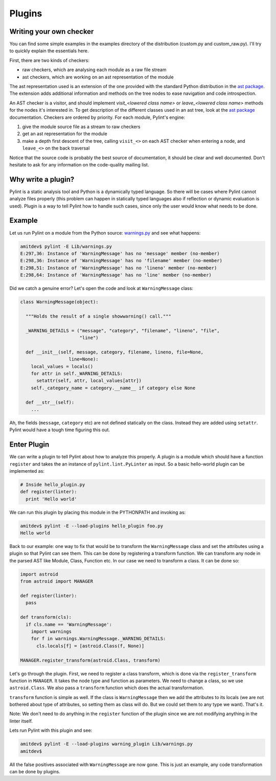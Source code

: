 .. -*- coding: utf-8 -*-

=======
Plugins
=======

Writing your own checker
------------------------
You can find some simple examples in the examples
directory of the distribution (custom.py and custom_raw.py). I'll try to
quickly explain the essentials here.

First, there are two kinds of checkers:

* raw checkers, which are analysing each module as a raw file stream
* ast checkers, which are working on an ast representation of the module

The ast representation used is an extension of the one provided with the
standard Python distribution in the `ast package`_. The extension
adds additional information and methods on the tree nodes to ease
navigation and code introspection.

An AST checker is a visitor, and should implement
`visit_<lowered class name>` or `leave_<lowered class name>`
methods for the nodes it's interested in. To get description of the different
classes used in an ast tree, look at the `ast package`_ documentation.
Checkers are ordered by priority. For each module, Pylint's engine:

1. give the module source file as a stream to raw checkers
2. get an ast representation for the module
3. make a depth first descent of the tree, calling ``visit_<>`` on each AST
   checker when entering a node, and ``leave_<>`` on the back traversal

Notice that the source code is probably the best source of
documentation, it should be clear and well documented. Don't hesitate to
ask for any information on the code-quality mailing list.

.. _`ast package`: http://docs.python.org/2/library/ast


Why write a plugin?
-------------------

Pylint is a static analysis tool and Python is a dynamically typed language.
So there will be cases where Pylint cannot analyze files properly (this problem
can happen in statically typed languages also if reflection or dynamic
evaluation is used). Plugin is a way to tell Pylint how to handle such cases,
since only the user would know what needs to be done.

Example
-------

Let us run Pylint on a module from the Python source: `warnings.py`_ and see what happens:

.. sourcecode:: bash

  amitdev$ pylint -E Lib/warnings.py
  E:297,36: Instance of 'WarningMessage' has no 'message' member (no-member)
  E:298,36: Instance of 'WarningMessage' has no 'filename' member (no-member)
  E:298,51: Instance of 'WarningMessage' has no 'lineno' member (no-member)
  E:298,64: Instance of 'WarningMessage' has no 'line' member (no-member)


Did we catch a genuine error? Let's open the code and look at ``WarningMessage`` class:

.. sourcecode:: python

  class WarningMessage(object):

    """Holds the result of a single showwarning() call."""

    _WARNING_DETAILS = ("message", "category", "filename", "lineno", "file",
                        "line")

    def __init__(self, message, category, filename, lineno, file=None,
                    line=None):
      local_values = locals()
      for attr in self._WARNING_DETAILS:
        setattr(self, attr, local_values[attr])
      self._category_name = category.__name__ if category else None

    def __str__(self):
      ...

Ah, the fields (``message``, ``category`` etc) are not defined statically on the class.
Instead they are added using ``setattr``. Pylint would have a tough time figuring
this out.

Enter Plugin
------------

We can write a plugin to tell Pylint about how to analyze this properly. A
plugin is a module which should have a function ``register`` and takes the
an instance of ``pylint.lint.PyLinter`` as input.
So a basic hello-world plugin can be implemented as:

.. sourcecode:: python

  # Inside hello_plugin.py
  def register(linter):
    print 'Hello world'

We can run this plugin by placing this module in the PYTHONPATH and invoking as:

.. sourcecode:: bash

  amitdev$ pylint -E --load-plugins hello_plugin foo.py
  Hello world

Back to our example: one way to fix that would be to transform the ``WarningMessage`` class
and set the attributes using a plugin so that Pylint can see them. This can be done by
registering a transform function. We can transform any node in the parsed AST like
Module, Class, Function etc. In our case we need to transform a class. It can be done so:

.. sourcecode:: python

  import astroid
  from astroid import MANAGER

  def register(linter):
    pass

  def transform(cls):
    if cls.name == 'WarningMessage':
      import warnings
      for f in warnings.WarningMessage._WARNING_DETAILS:
        cls.locals[f] = [astroid.Class(f, None)]

  MANAGER.register_transform(astroid.Class, transform)

Let's go through the plugin. First, we need to register a class transform, which
is done via the ``register_transform`` function in ``MANAGER``. It takes the node
type and function as parameters. We need to change a class, so we use ``astroid.Class``.
We also pass a ``transform`` function which does the actual transformation.

``transform`` function is simple as well. If the class is ``WarningMessage`` then we
add the attributes to its locals (we are not bothered about type of attributes, so setting
them as class will do. But we could set them to any type we want). That's it.

Note: We don't need to do anything in the ``register`` function of the plugin since we
are not modifying anything in the linter itself.

Lets run Pylint with this plugin and see:

.. sourcecode:: bash

  amitdev$ pylint -E --load-plugins warning_plugin Lib/warnings.py
  amitdev$

All the false positives associated with ``WarningMessage`` are now gone. This is just
an example, any code transformation can be done by plugins. 

.. _`warnings.py`: http://hg.python.org/cpython/file/2.7/Lib/warnings.py
